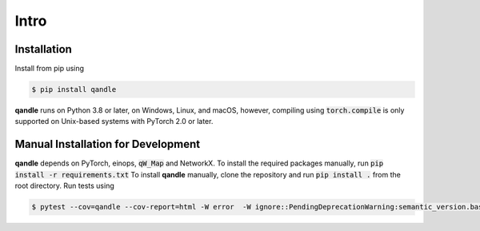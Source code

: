 Intro
=====

Installation
------------
Install from pip using

.. code-block:: console

   $ pip install qandle


**qandle** runs on Python 3.8 or later, on Windows, Linux, and macOS, however, compiling using :code:`torch.compile` is only supported on Unix-based systems with PyTorch 2.0 or later.


Manual Installation for Development
-----------------------------------

**qandle** depends on PyTorch, einops, :code:`qW_Map` and NetworkX. To install the required packages manually, run :code:`pip install -r requirements.txt`
To install **qandle** manually, clone the repository and run :code:`pip install .` from the root directory.
Run tests using 

.. code-block:: console

   $ pytest --cov=qandle --cov-report=html -W error  -W ignore::PendingDeprecationWarning:semantic_version.base -W ignore::DeprecationWarning  -W ignore::pytest_cov.plugin.CovDisabledWarning

